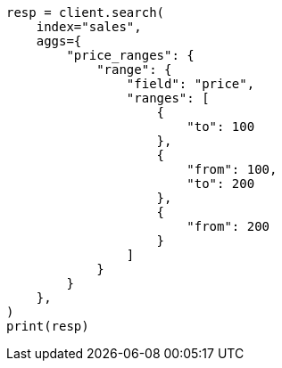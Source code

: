// This file is autogenerated, DO NOT EDIT
// aggregations/bucket/range-aggregation.asciidoc:13

[source, python]
----
resp = client.search(
    index="sales",
    aggs={
        "price_ranges": {
            "range": {
                "field": "price",
                "ranges": [
                    {
                        "to": 100
                    },
                    {
                        "from": 100,
                        "to": 200
                    },
                    {
                        "from": 200
                    }
                ]
            }
        }
    },
)
print(resp)
----
